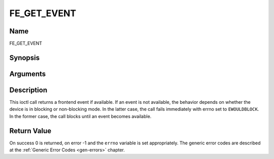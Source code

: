.. -*- coding: utf-8; mode: rst -*-

.. _FE_GET_EVENT:

************
FE_GET_EVENT
************

Name
====

FE_GET_EVENT


Synopsis
========

.. c:function:: int  ioctl(int fd, int request = QPSK_GET_EVENT, struct dvb_frontend_event *ev)


Arguments
=========

.. flat-table::
    :header-rows:  0
    :stub-columns: 0


    -  .. row 1

       -  int fd

       -  File descriptor returned by a previous call to open().

    -  .. row 2

       -  int request

       -  Equals :ref:`FE_GET_EVENT` for this command.

    -  .. row 3

       -  struct dvb_frontend_event \*ev

       -  Points to the location where the event,

    -  .. row 4

       -
       -  if any, is to be stored.


Description
===========

This ioctl call returns a frontend event if available. If an event is
not available, the behavior depends on whether the device is in blocking
or non-blocking mode. In the latter case, the call fails immediately
with errno set to ``EWOULDBLOCK``. In the former case, the call blocks until
an event becomes available.


Return Value
============

On success 0 is returned, on error -1 and the ``errno`` variable is set
appropriately. The generic error codes are described at the
:ref:`Generic Error Codes <gen-errors>` chapter.



.. flat-table::
    :header-rows:  0
    :stub-columns: 0


    -  .. row 1

       -  ``EWOULDBLOCK``

       -  There is no event pending, and the device is in non-blocking mode.

    -  .. row 2

       -  ``EOVERFLOW``

       -  Overflow in event queue - one or more events were lost.

